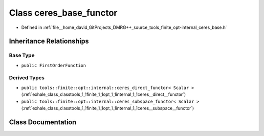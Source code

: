 .. _exhale_class_classtools_1_1finite_1_1opt_1_1internal_1_1ceres__base__functor:

Class ceres_base_functor
========================

- Defined in :ref:`file__home_david_GitProjects_DMRG++_source_tools_finite_opt-internal_ceres_base.h`


Inheritance Relationships
-------------------------

Base Type
*********

- ``public FirstOrderFunction``


Derived Types
*************

- ``public tools::finite::opt::internal::ceres_direct_functor< Scalar >`` (:ref:`exhale_class_classtools_1_1finite_1_1opt_1_1internal_1_1ceres__direct__functor`)
- ``public tools::finite::opt::internal::ceres_subspace_functor< Scalar >`` (:ref:`exhale_class_classtools_1_1finite_1_1opt_1_1internal_1_1ceres__subspace__functor`)


Class Documentation
-------------------


.. doxygenclass:: tools::finite::opt::internal::ceres_base_functor
   :members:
   :protected-members:
   :undoc-members: